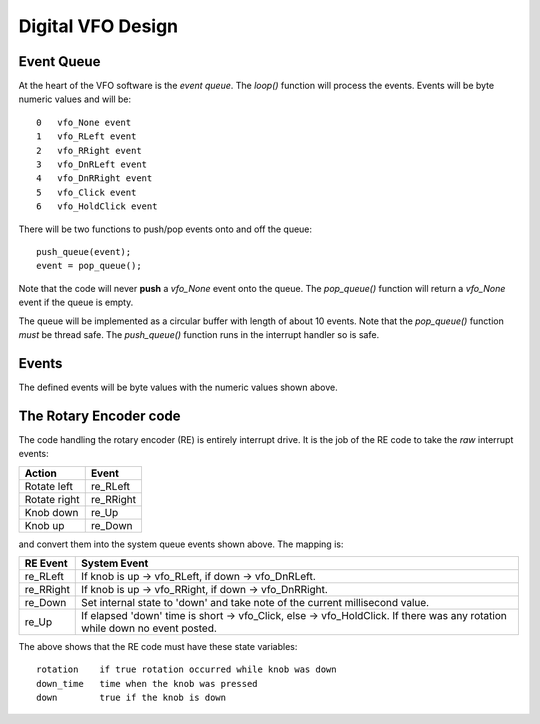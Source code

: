 Digital VFO Design
==================

Event Queue
-----------

At the heart of the VFO software is the *event queue*.  The *loop()* function
will process the events.  Events will be byte numeric values and will be::

    0	vfo_None event
    1	vfo_RLeft event
    2	vfo_RRight event
    3	vfo_DnRLeft event
    4	vfo_DnRRight event
    5	vfo_Click event
    6	vfo_HoldClick event

There will be two functions to push/pop events onto and off the queue::

    push_queue(event);
    event = pop_queue();

Note that the code will never **push** a *vfo_None* event onto the queue.  The
*pop_queue()* function will return a *vfo_None* event if the queue is empty.

The queue will be implemented as a circular buffer with length of about
10 events.  Note that the *pop_queue()* function *must* be thread safe.
The *push_queue()* function runs in the interrupt handler so is safe.

Events
------

The defined events will be byte values with the numeric values shown above.

The Rotary Encoder code
-----------------------

The code handling the rotary encoder (RE) is entirely interrupt drive.  It is
the job of the RE code to take the *raw* interrupt events:

+--------------+------------+
|Action        |Event       |
+==============+============+
| Rotate left  | re_RLeft   |
+--------------+------------+
| Rotate right | re_RRight  |
+--------------+------------+
| Knob down    | re_Up      |
+--------------+------------+
| Knob up      | re_Down    |
+--------------+------------+

and convert them into the system queue events shown above.  The mapping is:

+-----------+------------------------------------------------------------------------------+
|RE Event   |System Event                                                                  |
+===========+==============================================================================+
| re_RLeft  | If knob is up -> vfo_RLeft, if down -> vfo_DnRLeft.                          |
+-----------+------------------------------------------------------------------------------+
| re_RRight | If knob is up -> vfo_RRight, if down -> vfo_DnRRight.                        |
+-----------+------------------------------------------------------------------------------+
| re_Down   | Set internal state to 'down' and take note of the current millisecond value. |
+-----------+------------------------------------------------------------------------------+
| re_Up     | If elapsed 'down' time is short -> vfo_Click, else -> vfo_HoldClick.         |
|           | If there was any rotation while down no event posted.                        |
+-----------+------------------------------------------------------------------------------+

The above shows that the RE code must have these state variables::

    rotation	if true rotation occurred while knob was down
    down_time	time when the knob was pressed
    down	true if the knob is down

